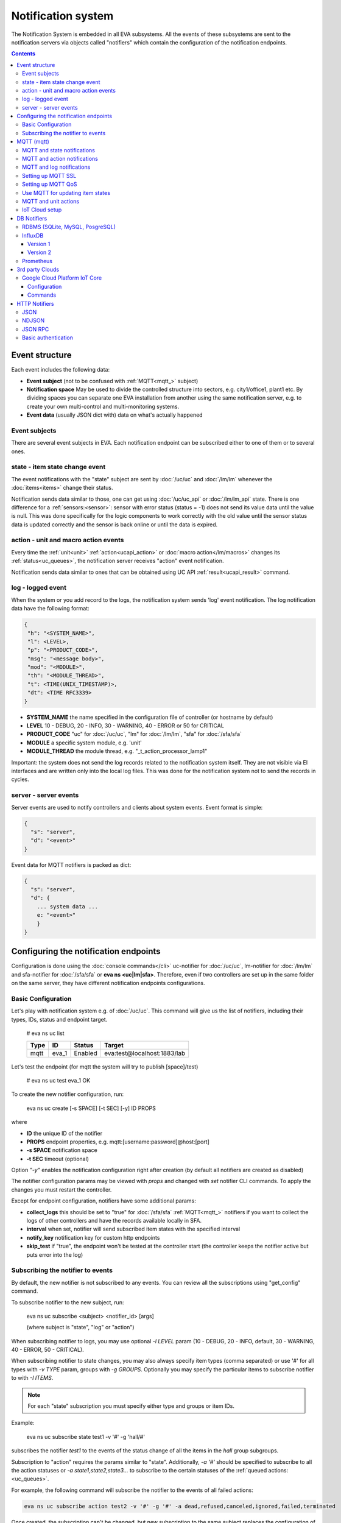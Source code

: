 Notification system
*******************

The Notification System is embedded in all EVA subsystems. All the events of
these subsystems are sent to the notification servers via objects called
"notifiers" which contain the configuration of the notification endpoints.

.. contents::

Event structure
===============

Each event includes the following data:

* **Event subject** (not to be confused with :ref:`MQTT<mqtt_>` subject)
* **Notification space** May be used to divide the controlled structure into
  sectors, e.g. city1/office1, plant1 etc. By dividing spaces you can separate
  one EVA installation from another using the same notification server, e.g. to
  create your own multi-control and multi-monitoring systems.
* **Event data** (usually JSON dict with) data on what's actually happened

Event subjects
--------------

There are several event subjects in EVA. Each notification endpoint can be
subscribed either to one of them or to several ones.

state - item state change event
-------------------------------

The event notifications with the "state" subject are sent by :doc:`/uc/uc` and
:doc:`/lm/lm` whenever the :doc:`items<items>` change their status.

Notification sends data similar to those, one can get using :doc:`/uc/uc_api`
or :doc:`/lm/lm_api` state.  There is one difference for a
:ref:`sensors:<sensor>`: sensor with error status (status = -1) does not send
its value data until the value is null. This was done specifically for the
logic components to work correctly with the old value until the sensor
status data is updated correctly and the sensor is back online or until the
data is expired.

action - unit and macro action events
-------------------------------------

Every time the :ref:`unit<unit>` :ref:`action<ucapi_action>` or :doc:`macro
action</lm/macros>` changes its :ref:`status<uc_queues>`, the notification
server receives "action" event notification.

Notification sends data similar to ones that can be obtained using UC API
:ref:`result<ucapi_result>` command.

log - logged event
------------------

When the system or you add record to the logs, the notification system sends
'log' event notification. The log notification data have the following format:

.. code-block:: text

    {
     "h": "<SYSTEM_NAME>",
     "l": <LEVEL>,
     "p": "<PRODUCT_CODE>",
     "msg": "<message body>",
     "mod": "<MODULE>",
     "th": "<MODULE_THREAD>",
     "t": <TIME(UNIX_TIMESTAMP)>,
     "dt": <TIME RFC3339>
    }

* **SYSTEM_NAME** the name specified in the configuration file of controller
  (or hostname by default)
* **LEVEL** 10 - DEBUG, 20 - INFO, 30 - WARNING, 40 - ERROR or 50 for CRITICAL
* **PRODUCT_CODE** "uc" for :doc:`/uc/uc`, "lm" for :doc:`/lm/lm`, "sfa" for
  :doc:`/sfa/sfa`
* **MODULE** a specific system module, e.g. 'unit'
* **MODULE_THREAD** the module thread, e.g. "_t_action_processor_lamp1"

Important: the system does not send the log records related to the notification
system itself. They are not visible via EI interfaces and are written
only into the local log files. This was done for the notification system not to
send the records in cycles.

server - server events
----------------------

Server events are used to notify controllers and clients about system events.
Event format is simple:

.. code-block:: text

    {
      "s": "server",
      "d": "<event>"
    }

Event data for MQTT notifiers is packed as dict:

.. code-block:: text

    {
      "s": "server",
      "d": {
        ... system data ...
        e: "<event>"
        }
    }

Configuring the notification endpoints
======================================

Configuration is done using the :doc:`console commands</cli>` uc-notifier for
:doc:`/uc/uc`, lm-notifier for :doc:`/lm/lm` and sfa-notifier for
:doc:`/sfa/sfa` or **eva ns <uc|lm|sfa>**. Therefore, even if two controllers
are set up in the same folder on the same server, they have different
notification endpoints configurations.

Basic Configuration
-------------------

Let's play with notification system e.g. of :doc:`/uc/uc`. This command will
give us the list of notifiers, including their types, IDs, status and endpoint
target.


    # eva ns uc list

    ========        ========        ========     ========
    Type            ID              Status       Target
    ========        ========        ========     ========
    mqtt            eva_1           Enabled      eva:test@localhost:1883/lab
    ========        ========        ========     ========
   
Let's test the endpoint (for mqtt the system will try to publish [space]/test)

    # eva ns uc test eva_1
    OK

To create the new notifier configuration, run:

    eva ns uc create [-s SPACE] [-t SEC] [-y] ID PROPS

where

* **ID** the unique ID of the notifier
* **PROPS** endpoint properties, e.g. mqtt:[username:password]@host:[port]
* **-s SPACE** notification space
* **-t SEC** timeout (optional)

Option *"-y"* enables the notification configuration right after creation (by
default all notifiers are created as disabled)

The notifier configuration params may be viewed with *props* and changed with
*set* notifier CLI commands. To apply the changes you must restart the
controller.

Except for endpoint configuration, notifiers have some additional params:

* **collect_logs** this should be set to "true" for :doc:`/sfa/sfa`
  :ref:`MQTT<mqtt_>` notifiers if you want to collect the logs of other
  controllers and have the records available locally in SFA.
* **interval** when set, notifier will send subscribed item states with the
  specified interval
* **notify_key** notification key for custom http endpoints
* **skip_test** if "true", the endpoint won't be tested at the controller start
  (the controller keeps the notifier active but puts error into the log)

Subscribing the notifier to events
----------------------------------

By default, the new notifier is not subscribed to any events. You can
review all the subscriptions using "get_config" command.

To subscribe notifier to the new subject, run:

    eva ns uc subscribe <subject> <notifier_id> [args]

    (where subject is "state", "log" or "action")

When subscribing notifier to logs, you may use optional *-l LEVEL* param (10 -
DEBUG, 20 - INFO, default, 30 - WARNING, 40 - ERROR, 50 - CRITICAL).

When subscribing notifier to state changes, you may also always specify item
types (comma separated) or use '#' for all types with *-v TYPE* param, groups
with *-g GROUPS*. Optionally you may specify the particular items to subscribe
notifier to with *-I ITEMS*.

.. note::

    For each "state" subscription you must specify either type and groups or
    item IDs.

Example:

    eva ns uc subscribe state test1 -v '#' -g 'hall/#'

subscribes the notifier *test1* to the events of the status change of all the
items in the *hall* group subgroups.

Subscription to "action" requires the params similar to "state". Additionally,
*-a '#'* should be specified to subscribe to all the action statuses or *-a
state1,state2,state3...* to subscribe to the certain statuses of the
:ref:`queued actions:<uc_queues>`.

For example, the following command will subscribe the notifier to the events of
all failed actions:

.. code-block:: bash

    eva ns uc subscribe action test2 -v '#' -g '#' -a dead,refused,canceled,ignored,failed,terminated

Once created, the subscription can't be changed, but new subscription to the
same subject replaces the configuration of the previous one.

To unsubscribe the notifier from the subject, run:

    eva ns uc unsubscribe [subject] <notifier_id>

If the subject is not specified, the notifier will be unsubscribed from all
notification subjects.

The controller should be restarted to apply the new subscriptions
configuration.

.. _mqtt_:

MQTT (mqtt)
===========

MQTT is a major endpoint type used to link several EVA subsystems. For
instance, it enables :doc:`/lm/lm` and :doc:`/sfa/sfa` controllers to
receive the latest item status from :doc:`/uc/uc` servers when set on a nodes
in different networks. We test and use EVA with `mosquitto
<http://mosquitto.org/>`_ server, but you can use any server supporting `MQTT
<http://mqtt.org/>`_ protocol. As far as MQTT is the major type of the EVA
notification system, let us examine it in detailed.

MQTT and state notifications
----------------------------

:doc:`Items<items>` in MQTT form a subject hive so-called "EVA hive". Hive may
have a space e.g. "plant1/" to separate several EVA systems which use the same
MQTT server.

Item's state is stored in a hive with the subject
*SPACE/item_type/group/item_id* and contains the item state data and some
configuration params in JSON array.

By default, MQTT notifier creates a subscription per item to avoid processing
of unnecessary topics. If the cloud contains lots of items which need to be
synchronized with the local controller, sometimes it is useful to set
**subscribe_all** notifier option to *true*. If set, notifier is subscribed to
all possible item state and control topics using wildcards. This may cause more
overhead on the controller side, but reduces MQTT server load.

MQTT and action notifications
-----------------------------

:ref:`Unit<unit>` action notifications are sent to the topic

    SPACE/unit/group/UNIT_ID/action

:doc:`Logic macros</lm/macros>` action notifications are sent to the topic

    SPACE/lmacro/group/UNIT_ID/action

These messages include the serialized action information in JSON format. As
soon as action state is changed, the new notification is sent.

MQTT and log notifications
--------------------------

Log messages are sent to the MQTT server as JSON with the following MQTT
subject:

    SPACE/log
    
It means that the common log subject is created for one EVA space.

Any EVA server (usually it's a job for :doc:`/sfa/sfa`) can be a log collector,
collecting the reports from MQTT server (space/log), pass them further via the
local notification system and have them available via API. In order to enable
this function, set param *collect_logs* to true in the notifier configuration:

    sfa-notifier set eva_1 collect_logs true

Setting up MQTT SSL
-------------------

If MQTT server requires SSL connection, the following notifier properties
should be set:

* **ca_certs** CA certificates file (e.g. for Debian/Ubuntu:
  */etc/ssl/certs/ca-certificates.crt*), required. SSL client connection is
  enabled as soon as this property is set.

* **certfile** SSL certificate file, if required for authentication

* **keyfile** SSL key file for SSL cert

Setting up MQTT QoS
-------------------

You may specify different :ref:`MQTT<mqtt_>` QoS for events with different
subjects.

To set the same QoS for all events, use command:

    eva ns uc <notifier_id> set qos <Q>

    (where Q = 0, 1 or 2)

To set QoS for the specified subject, use command:

    eva ns uc <notifier_id> set qos.<subject> <Q>

e.g.

    eva ns uc eva_1 set qos.log 0

Quick facts about MQTT QoS:

* **0**  the minimum system/network load but does not guarantee message
  delivery
* **1** guarantees message delivery
* **2**  the maximum system/network load which provides 100% guarantee of
  message delivery and guarantees the particular message has been delivered
  only once and has no duplicates.


Use MQTT for updating item states
---------------------------------

MQTT is the only EVA notifier type performing two functions at once: both
sending and receiving messages.

:doc:`items` can use MQTT to change their state (for synchronization) if the
external controller can send active notifications under this protocol.

The items change their state to the state received from MQTT, if someone sends
its state update to EVA hive with *status* or *value* subtopics. Setting item
state with primary topic (using JSON dict) is not recommended.

To let the item receive MQTT state updates, set its **mqtt_update**
configuration param to the local MQTT notifier ID, as well as additionally
optionally specify MQTT QoS using a semicolon (i.e. *eva_1:2*). QoS=1 is used by
default.

State updates should be sent either to MQTT topics "path/to/unit/status" and
"path/to/unit/value" or as JSON message to "path/to/item". In example, to set
sensor "env/temp" value to 25:

    * MQTT topic: *sensor/env/temp*
    * MQTT payload:

        .. code:: json

            { "value": 25 }

As item value is always stored / exchanged as a string, it can be set via MQTT
in any convertible format.

.. note::

    There is also a configuration parameter *mqtt-update-default* which can be
    set in *config/<controller>/main* :doc:`registry</registry>` keys (default
    e.g. to *eva_1:2*) and applied to all newly created items.

One item can be subscribed to a single MQTT notifier to get the state updates,
but different items on the same controller can be subscribed to different MQTT
notifiers.


MQTT and unit actions
---------------------

MQTT can be also used as API to send actions to the :ref:`units<unit>`. In
order to send an action to the unit via MQTT, send a message with the
following subject: *[space]/<group>/<unit_id>/control* and:

* either in a form of text messages "status [value] [priority]". If you want to
  skip value, but keep priority, set it to null, i.e. "status 0 null 50".
  "value" and "priority" parameters are optional. If value should be omitted,
  set it to "none".

* or in JSON format (fields "value" and "priority" are optional):

    .. code:: json

        { "status": 1, "value": "", "priority": 100 }

In case you need 100% reliability, it is not recommended to control units via
MQTT, because MQTT can only guarantee that the action has been received by MQTT
server, but not by the target :doc:`/uc/uc`. Additionally, you cannot obtain
action uuid and further monitor it.

To let unit responding to MQTT control messages, set its configuration param
**mqtt_control** to the local MQTT ID. You may specify QoS as well via
semicolon, similarly as for **mqtt_update**.

.. _mqtt_cloud:

IoT Cloud setup
---------------

Special properties of MQTT notifiers allow to set up a cloud and connect EVA
ICS nodes via MQTT instead of HTTP:

* **announce_interval** if greater than zero, controller will announce itself
  with a chosen interval (in seconds) via MQTT to other cloud members.
* **api_enabled** allows controller to execute API calls from other cloud
  members via MQTT.
* **discovery enabled** controller will connect other nodes in cloud as soon as
  discover them.

To use auto discovery feature, API key named *default* must be present and
equal on all nodes.

API calls via MQTT are encrypted with strong AES256 algorithm, this allows to
use any 3rd party MQTT servers without any risk.

Optionally, controller can be a member of different clouds via different MQTT
notifiers.

DB Notifiers
============

RDBMS (SQLite, MySQL, PosgreSQL)
--------------------------------

EVA ICS has a special notifier type: **db**, which is used to store items'
state history. State history can be obtained later via API calls or
:ref:`js_framework` for analysis and e.g. to build graphical charts.

To create db notifier, specify notifier props as **db:<db_uri>**,
e.g. *db:runtime/db/history1.db*, where *runtime/db/history1.db* - database
file in **runtime** folder.

DB notifier properties:

* **keep** keep records for the specified number of seconds. If keep time is
  not specified, EVA keeps records for last 86400 seconds (24 hours).

* **simple_cleaning** by default, records are analyzed before deletion to make
  sure each item will have at least one state metric in database after cleanup.
  This may cause additional overhead for the heavy loaded setups. Setting the
  property to *true* tells EVA to delete old records with a single query,
  ignoring that some of the items could have no records left after.

After creating db notifier, don't forget to subscribe it to **state** events.
Events **action** and **log** are ignored.

If **easy-setup** is used for EVA :doc:`installation</install>`, notifier
called **db_1** for :doc:`SFA</sfa/sfa>` is created automatically, default
History database format is `sqlite3 <https://www.sqlite.org/index.html>`_.

.. note::

    To create default (sqlite) db notifier, you may specify either database
    absolute path or relative to EVA ICS directory. *sqlite:///* prefix is
    optional and will be added automatically if missing.

EVA ICS db notifiers work via `SQL Alchemy <https://www.sqlalchemy.org/>`_, so
MySQL and PosgreSQL data storage is also supported.

E.g. to use MySQL, specify db uri as:

.. code::

    mysql+pymysql://username:password@host/database

(pymysql Python module is required)

or

.. code::

    mysql+mysqldb://username:password@host/database

(mysqlclient Python module is required)

If you get "failed to create state_history table" error with MySQL/MariaDB, try
setting:

.. code-block:: sql

    set global innodb_file_format=Barracuda;
    set global innodb_large_prefix=1;
    set global innodb_default_row_format=dynamic;

or put these options to database server configuration file.

.. _influxdb_:

InfluxDB
--------

Version 1
~~~~~~~~~

Item state metrics can be stored to `InfluxDB <https://www.influxdata.com/>`_
time series database.

Consider InfluxDB is installed on local host, without password authentication.
Firstly, create database for EVA ICS:

.. code-block:: sql

    influx
    > create database eva

Then create InfluxDB notifier, e.g. for :doc:`/sfa/sfa`:

.. code-block:: bash

    eva ns sfa create influx_local 'influxdb:http://127.0.0.1:8086#eva'
    eva ns sfa test influx_local
    eva ns sfa subscribe state influx_local -g '#'
    eva ns sfa enable influx_local
    eva sfa server restart

That's it. After restart, :doc:`/sfa/sfa` immediately starts sending metrics to
the specified InfluxDB.

Then you can downsample metrics of the required item, e.g. let's downsample
*sensor:env/temp1* to 30 minutes:

.. code-block:: sql

    CREATE RETENTION POLICY "daily" ON "eva" DURATION 1D REPLICATION 1
    CREATE CONTINUOUS QUERY "downsampled_env_temp1_30m" ON "eva" BEGIN
      SELECT mode(status) as "status",mean(value) as value
      INTO "daily"."sensor:env/temp1"
      FROM "sensor:env/temp1"
      GROUP BY time(30m)
    END

After, you can tell :ref:`state_history <sfapi_state_history>` SFA API function
to select metrics from *daily* retention policy, specifying additional
parameter *o={ "rp": "daily" }*.

.. warning::

    It is highly recommended to set notifier "interval" property, to properly
    handle states for the rarely updated items.

.. _prometheus_:

Version 2
~~~~~~~~~

InfluxDB version 2 setup is easy as well:

.. code:: bash

    # setup the defaults
    influx setup
    # create a bucket
    influx bucket create -n eva
    # create a user
    influx user create -n eva -p verysecretpassword
    # create authentication policy, copy the auth token
    influx auth create -u eva --read-buckets eva --write-buckets eva

    # creave v1 dbrp mappings (optional)
    influx v1 dbrp create --bucket-id <id_of_eva_bucket> --db eva --default --rp default

EVA ICS notifiers for InfluxDB v2.x are similar to v1.x, except:

* EVA ICS can work with InfluxDB v2 both via v1 dbrp mappings and with new v2
  API.

* Token authentication is preferred (set "token" property of the notifier) and
  can be used for both v1 and v2 InfluxDB API.

* When EVA ICS notifier is created as:

  .. code:: bash

    eva ns sfa create influx_local 'influxdb:http://127.0.0.1:8086#orgname/bucket'

  v2 API is automatically used.

* API can be switched on-the-flow by setting "api_version" property of the
  notifier (EVA ICS controller needs to be restarted).

* For v2 API, "org" property of the notifier MUST be filled.

* As v2 API returns data in the own flux-csv format, using v1 API is slightly
  more resource-optimized.

* Some v2 functions (e.g. "mean") changed its behavior, so historical data
  results for InfluxDB v1 and v2 may be slightly different.

Prometheus
----------

EVA ICS can export metrics for `Prometheus <https://prometheus.io/>`_ time
series database.

To enable metrics export, create notifier for Prometheus (in the example below
we'll secure it with user/password authentication):

.. code-block:: bash

    eva ns sfa create pr1 prometheus:
    eva ns sfa test pr1
    eva ns sfa set pr1 username prometheus
    eva ns sfa set pr1 password 123
    eva ns sfa subscribe state pr1 -g '#'
    eva ns sfa enable pr1
    eva sfa server restart

After controller restart, metrics are available at URI
*/ns/<notifier_id>/metrics*. As Prometheus collect metrics by itself, EVA ICS
Prometheus notifier just exports subscribed item states to the specified
metrics URI every time when it's requested.

For the example above, Prometheus job config will look like:

.. code-block:: yaml

    scrape_configs:
    # .....
      - job_name: 'eva'
        scrape_interval: 5s
        metrics_path: /ns/pr1/metrics
        basic_auth:
          username: 'prometheus'
          password: '123'
        static_configs:
          - targets: ['localhost:8828']

Notes about using EVA ICS and Prometheus:

* As Prometheus doesn't support "/" and ".*" for metrics, EVA item properties
  are exported as e.g. *sensor:env:hum1_int:value*

* Only float and null item values are exported

* To enable metric help, set item description

3rd party Clouds
================

.. _gcpcoreiot_:

Google Cloud Platform IoT Core
------------------------------

Controllers can communicate with GCP IoT Core using *gcpiot* notifiers:

* Send telemetry of EVA ICS items to GCP devices
* Receive commands from GCP

Configuration
~~~~~~~~~~~~~

To enable this functionality, firstly you must `generate RSA256 key pair
<https://cloud.google.com/iot/docs/how-tos/credentials/keys>`_.

As GCP IoT Core doesn't support groups, create YAML key-value map file which
looks like:

.. code:: yaml

    env.pressure: sensor:env/air_pressure
    env.temperature: sensor:env/temperature
    cctv1: unit:equipment/cctv
    lamp1: unit:lights/lamp1

Then configure GCP IoT:

* Create IoT registry in your project. Specify default telemetry topic from
  which you can obtain data via Pub/Sub. Make sure *MQTT* option is checked.

* Create IoT gateway:

    * gateway name should match EVA ICS notifier id (e.g. *gcpiot*)
    * set *Device authentication method* to *Association only*
    * paste public key you've generated, make sure *RSA256* is selected.

* Create corresponding IoT devices. Enter *Device ID* only, leave other fields
  blank.

* Go back to IoT gateway and bind all created devices.

Configure EVA ICS, e.g. let's create notifier for :doc:`/uc/uc`:

.. code:: shell

    eva -I
    ns uc
    create gcpiot gcpiot:PROJECT_ID/REGION/REGISTRY
    # set CA certificate file
    set gcpiot ca_certs /etc/ssl/certs/ca-certificates.crt
    # set generated private RSA256 key file for auth
    set gcpiot keyfile /path/to/private.pem
    # set mapping file
    set gcpiot mapfile /path/to/mapfile.yml
    # test it
    test gcpiot
    # subscribe notifier to items
    subscribe state gcpiot -g '#'
    # set API key if you plan to execute commands
    # you may use use $key_id to specify key id instead of API key itself
    set gcpiot apikey $default
    # enable notifier
    enable gcpiot
    # restart controller
    server restart

Commands
~~~~~~~~

You may send commands as to EVA ICS controller (Gateway->Send command) as to
the individual devices.

* All commands must be sent in `JSON RPC 2.0 <https://www.jsonrpc.org>`_
  format.

* You may send any API command, e.g. for the above example: for :doc:`/sysapi`
  and for :doc:`/uc/uc_api`.

* API key in params is not required if set in notifier configuration, but
  may be overriden if specified.

* If you send command to the particular IoT device (EVA ICS item), parameter
  *"i"* (item oid) is automatically added to the request.

E.g., let's toggle *unit:equipment/cctv*:

.. code:: json

    {"jsonrpc": "2.0", "method": "action_toggle" }


HTTP Notifiers
==============

JSON
----

HTTP notifications (aka web hooks) are used by applications, which, for some
reasons, cannot work with MQTT in real time, e.g. servers containing
third-party or your own web applications.

JSON notifier send POST request to specified URI with data:

* **k** notification key the remote app may use to authorize the sender (if
  set)
* **space** notification space (if set)
* **subject** event subject
* **data** event data array

Your application must respond with JSON if the event has been processed
successfully (if empty response body is received, request is considered as
successful):

.. code-block:: json

    { "ok" : true }

or if your app failed to process it:

.. code-block:: json

    { "ok" : false }

or with HTTP status 202 (Accepted).

The event *data* field is always an array and may contain either one event or
several ones.

When EVA controllers test remote http-json endpoint, they send notifications
with subject="test" and the remote app should always respond with { "ok": True
} and HTTP status 200 (OK).

Example of custom notification processing server with Python and `Flask
<http://flask.pocoo.org/>`_:

.. code-block:: python

    from flask import Flask, app, request, jsonify

    app = Flask(__name__)

    @app.route('/json', methods=['POST'])
    def j():
        data = request.json
        # process notification request
        return jsonify({'ok': True})

NDJSON
------

If notification endpoint accepts only list (ndjson) data, set *method=list* in
JSON notifier properties. In this case, all above fields are included in each
notification data row.

This allows to send, process and collect EVA ICS logs, state telemetry and
other data as HTTP `NDJSON <http://ndjson.org/>`_ (Newline Delimited JSON)
stream, which is compatible with various data collectors, processors and
aggregators.

JSON RPC
--------

If notifier **method** property is set to *jsonrpc*, JSON RPC 2.0 call is
performed. For JSON RPC, errors must be specified in "error" field of the
response. For successful calls, the "result" field in response may contain any
data.

Example:

.. code-block:: python

    from flask import Flask, app, jsonify, request, abort, Response

    app = Flask(__name__)

    @app.route('/jsonrpc', methods=['POST'])
    def jrpc():
        payload = request.json
        result = []
        for p in payload if isinstance(payload, list) else [payload]:
            if p.get('jsonrpc') != '2.0': abort(400)
            r = None
            if p.get('method') == 'notify':
                data = p.get('params')
                # process data
                i = p.get('id')
                if i:
                    r = { "jsonrpc": "2.0", "result": { "ok": True }, "id": i}
            else:
                i = p.get('id')
                if i:
                    r = { "jsonrpc": "2.0", "error":
                            { "code": 404, "message": "method not found" },
                            "id": i}
            if not isinstance(payload, list):
                result = r
            else:
                result.append(r)
        if result:
            return jsonify(result)
        else:
            return Response(None, 202)


Basic authentication
--------------------

All HTTP notifiers support basic authentication. To start using it, set
**username** and **password** notifier properties.
